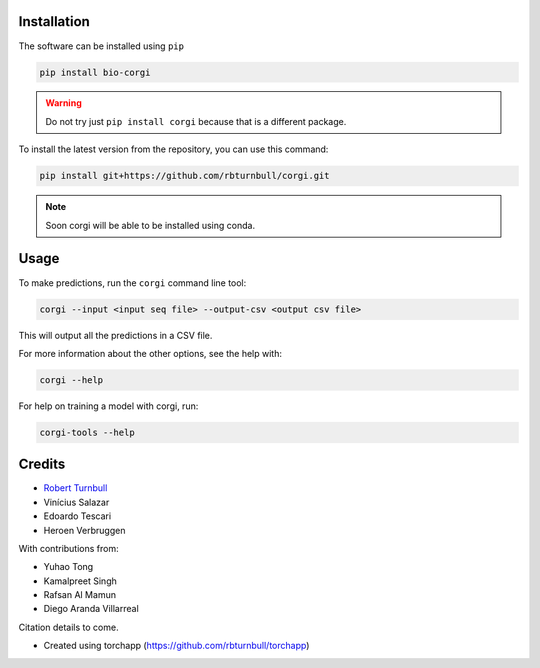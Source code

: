 .. image:: https://raw.githubusercontent.com/rbturnbull/corgi/main/docs/images/corgi-banner.jpg

.. start-badges

|pypi badge| |testing badge| |coverage badge| |docs badge| |black badge| |git3moji badge| |torchapp badge|

.. |pypi badge| image:: https://img.shields.io/pypi/v/bio-corgi?color=blue
   :alt: PyPI - Version
   :target: https://pypi.org/project/bio-corgi/

.. |testing badge| image:: https://github.com/rbturnbull/corgi/actions/workflows/testing.yml/badge.svg
    :target: https://github.com/rbturnbull/corgi/actions

.. |docs badge| image:: https://github.com/rbturnbull/corgi/actions/workflows/docs.yml/badge.svg
    :target: https://rbturnbull.github.io/corgi
    
.. |black badge| image:: https://img.shields.io/badge/code%20style-black-000000.svg
    :target: https://github.com/psf/black
    
.. |coverage badge| image:: https://img.shields.io/endpoint?url=https://gist.githubusercontent.com/rbturnbull/ee1b52dd314d6441e0aabc0e1e50dc2c/raw/coverage-badge.json
    :target: https://rbturnbull.github.io/corgi/coverage/

.. |git3moji badge| image:: https://img.shields.io/badge/git3moji-%E2%9A%A1%EF%B8%8F%F0%9F%90%9B%F0%9F%93%BA%F0%9F%91%AE%F0%9F%94%A4-fffad8.svg
    :target: https://robinpokorny.github.io/git3moji/

.. |torchapp badge| image:: https://img.shields.io/badge/torch-app-B1230A.svg
    :target: https://rbturnbull.github.io/torchapp/
        
.. end-badges

.. start-quickstart

Installation
============

The software can be installed using ``pip``

.. code-block:: bash

    pip install bio-corgi

.. warning ::

    Do not try just ``pip install corgi`` because that is a different package.

To install the latest version from the repository, you can use this command:

.. code-block:: bash

    pip install git+https://github.com/rbturnbull/corgi.git

.. note ::

    Soon corgi will be able to be installed using conda.

Usage
============

To make predictions, run the ``corgi`` command line tool:

.. code-block:: bash

    corgi --input <input seq file> --output-csv <output csv file>

This will output all the predictions in a CSV file.

For more information about the other options, see the help with:

.. code-block:: bash

    corgi --help

For help on training a model with corgi, run:

.. code-block:: bash

    corgi-tools --help

.. end-quickstart


Credits
==================================

* `Robert Turnbull <https://robturnbull.com>`_
* Vinícius Salazar
* Edoardo Tescari
* Heroen Verbruggen

With contributions from:

* Yuhao Tong
* Kamalpreet Singh
* Rafsan Al Mamun
* Diego Aranda Villarreal

Citation details to come.

* Created using torchapp (https://github.com/rbturnbull/torchapp)

